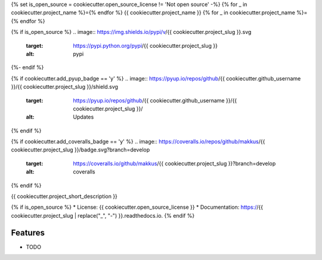 {% set is_open_source = cookiecutter.open_source_license != 'Not open source' -%}
{% for _ in cookiecutter.project_name %}={% endfor %}
{{ cookiecutter.project_name }}
{% for _ in cookiecutter.project_name %}={% endfor %}

{% if is_open_source %}
.. image:: https://img.shields.io/pypi/v/{{ cookiecutter.project_slug }}.svg
           :target: https://pypi.python.org/pypi/{{ cookiecutter.project_slug }}
           :alt: pypi

.. image:: https://readthedocs.org/projects/{{ cookiecutter.project_slug | replace("_", "-") }}/badge/?version=latest
           :target: https://{{ cookiecutter.project_slug | replace("_", "-") }}.readthedocs.io/en/latest/?badge=latest
           :alt: Documentation Status

.. image:: https://gitlab.com/{{ cookiecutter.gitlab_username }}/{{ cookiecutter.project_slug | replace("_", "-") }}/badges/develop/pipeline.svg
           :target: https://gitlab.com/{{ cookiecutter.gitlab_username }}/{{ cookiecutter.project_slug }}/pipelines
           :alt: pipeline status


{%- endif %}

{% if cookiecutter.add_pyup_badge == 'y' %}
.. image:: https://pyup.io/repos/github/{{ cookiecutter.github_username }}/{{ cookiecutter.project_slug }}/shield.svg
           :target: https://pyup.io/repos/github/{{ cookiecutter.github_username }}/{{ cookiecutter.project_slug }}/
           :alt: Updates
{% endif %}

{% if cookiecutter.add_coveralls_badge == 'y' %}
.. image:: https://coveralls.io/repos/github/makkus/{{ cookiecutter.project_slug }}/badge.svg?branch=develop
           :target: https://coveralls.io/github/makkus/{{ cookiecutter.project_slug }}?branch=develop
           :alt: coveralls
{% endif %}

.. image:: https://img.shields.io/badge/code%20style-black-000000.svg
           :target: https://github.com/ambv/black
           :alt: codestyle



{{ cookiecutter.project_short_description }}

{% if is_open_source %}
* License: {{ cookiecutter.open_source_license }}
* Documentation: https://{{ cookiecutter.project_slug | replace("_", "-") }}.readthedocs.io.
{% endif %}

Features
--------

* TODO
